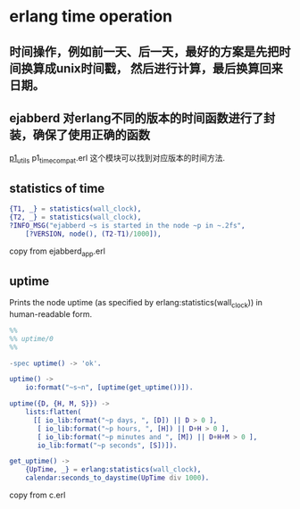 * erlang time operation
:PROPERTIES:
:CUSTOM_ID: erlang-time-operation
:END:
** 时间操作，例如前一天、后一天，最好的方案是先把时间换算成unix时间戳， 然后进行计算，最后换算回来日期。
:PROPERTIES:
:CUSTOM_ID: 时间操作例如前一天后一天最好的方案是先把时间换算成unix时间戳-然后进行计算最后换算回来日期
:END:
** ejabberd 对erlang不同的版本的时间函数进行了封装，确保了使用正确的函数
:PROPERTIES:
:CUSTOM_ID: ejabberd-对erlang不同的版本的时间函数进行了封装确保了使用正确的函数
:END:
[[https://github.com/processone/p1_utils][p1_utils]] p1_time_compat.erl
这个模块可以找到对应版本的时间方法.

** statistics of time
:PROPERTIES:
:CUSTOM_ID: statistics-of-time
:END:
#+begin_src erlang
{T1, _} = statistics(wall_clock),
{T2, _} = statistics(wall_clock),
?INFO_MSG("ejabberd ~s is started in the node ~p in ~.2fs",
    [?VERSION, node(), (T2-T1)/1000]),
#+end_src

copy from ejabberd_app.erl

** uptime
:PROPERTIES:
:CUSTOM_ID: uptime
:END:
Prints the node uptime (as specified by erlang:statistics(wall_clock))
in human-readable form.

#+begin_src erlang
%%
%% uptime/0
%%

-spec uptime() -> 'ok'.

uptime() ->
    io:format("~s~n", [uptime(get_uptime())]).

uptime({D, {H, M, S}}) ->
    lists:flatten(
      [[ io_lib:format("~p days, ", [D]) || D > 0 ],
       [ io_lib:format("~p hours, ", [H]) || D+H > 0 ],
       [ io_lib:format("~p minutes and ", [M]) || D+H+M > 0 ],
       io_lib:format("~p seconds", [S])]).

get_uptime() ->
    {UpTime, _} = erlang:statistics(wall_clock),
    calendar:seconds_to_daystime(UpTime div 1000).
#+end_src

copy from c.erl

